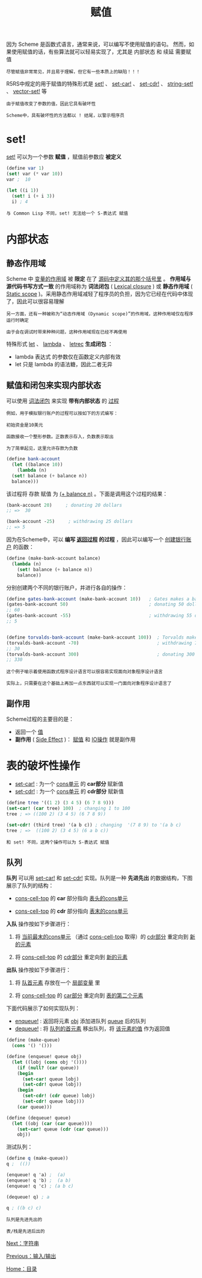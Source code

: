 #+TITLE: 赋值
#+HTML_HEAD: <link rel="stylesheet" type="text/css" href="css/main.css" />
#+HTML_LINK_UP: io.html   
#+HTML_LINK_HOME: slt.html
#+OPTIONS: num:nil timestamp:nil

因为 Scheme 是函数式语言，通常来说，可以编写不使用赋值的语句。  然而，如果使用赋值的话，有些算法就可以轻易实现了，尤其是 内部状态 和 续延 需要赋值

#+BEGIN_EXAMPLE
  尽管赋值非常常见，并且易于理解，但它有一些本质上的缺陷！！！
#+END_EXAMPLE

R5RS中规定的用于赋值的特殊形式是 _set!_ 、 _set-car!_ 、 _set-cdr!_ 、 _string-set!_ 、 _vector-set!_ 等
#+BEGIN_EXAMPLE
  由于赋值改变了参数的值，因此它具有破坏性

  Scheme中，具有破坏性的方法都以 ! 结尾，以警示程序员
#+END_EXAMPLE
* set! 
  _set!_ 可以为一个参数 *赋值* ，赋值前参数应 *被定义* 

  #+BEGIN_SRC scheme
  (define var 1)
  (set! var (* var 10))
  var ;  10

  (let ((i 1))
    (set! i (+ i 3))
    i) ; 4 
  #+END_SRC

  #+BEGIN_EXAMPLE
    与 Common Lisp 不同，set! 无法给一个 S-表达式 赋值
  #+END_EXAMPLE
* 内部状态
** 静态作用域
   Scheme 中 _变量的作用域_ 被 *限定* 在了 _源码中定义其的那个括号里_ 。 *作用域与源代码书写方式一致* 的作用域称为 *词法闭包* (  _Lexical closure_ ) 或 *静态作用域* ( _Static scope_ )。采用静态作用域减轻了程序员的负担，因为它已经在代码中体现了，因此可以很容易理解

   #+BEGIN_EXAMPLE
     另一方面，还有一种被称为“动态作用域 (Dynamic scope)”的作用域，这种作用域仅在程序运行时确定

     由于会在调试时带来种种问题，这种作用域现在已经不再使用
   #+END_EXAMPLE

   特殊形式 _let_ 、 _lambda_ 、 _letrec_ *生成闭包* ：
   + lambda 表达式 的参数仅在函数定义内部有效
   + let 只是 lambda 的语法糖，因此二者无异
** 赋值和闭包来实现内部状态
   可以使用 _词法闭包_ 来实现 *带有内部状态* 的 _过程_ 
   #+BEGIN_EXAMPLE
     例如，用于模拟银行账户的过程可以按如下的方式编写：

     初始资金是10美元

     函数接收一个整形参数。正数表示存入，负数表示取出

     为了简单起见，这里允许存款为负数
   #+END_EXAMPLE

   #+BEGIN_SRC scheme
  (define bank-account
    (let ((balance 10))
      (lambda (n)
	(set! balance (+ balance n))
	balance)))
   #+END_SRC

   该过程将 存款 赋值 为 _(+ balance n)_ 。下面是调用这个过程的结果：
   #+BEGIN_SRC scheme
  (bank-account 20)     ; donating 20 dollars 
  ;; =>  30

  (bank-account -25)     ; withdrawing 25 dollars
  ;; => 5
   #+END_SRC

   因为在Scheme中，可以 *编写 _返回过程_ 的过程* ，因此可以编写一个 _创建银行账户_ 的函数：

   #+BEGIN_SRC scheme
  (define (make-bank-account balance)
    (lambda (n)
      (set! balance (+ balance n))
      balance))
   #+END_SRC

   分别创建两个不同的银行账户，并进行各自的操作：

   #+BEGIN_SRC scheme
  (define gates-bank-account (make-bank-account 10))   ; Gates makes a bank account by donating  10 dollars
  (gates-bank-account 50)                              ; donating 50 dollars
  ;; 60
  (gates-bank-account -55)                             ; withdrawing 55 dollars
  ;; 5


  (define torvalds-bank-account (make-bank-account 100))  ; Torvalds makes a bank account by donating 100 dollars
  (torvalds-bank-account -70)                             ; withdrawing 70 dollars
  ;; 30
  (torvalds-bank-account 300)                             ; donating 300 dollars
  ;; 330
   #+END_SRC

   #+BEGIN_EXAMPLE
     这个例子喻示着使用函数式程序设计语言可以很容易实现面向对象程序设计语言

     实际上，只需要在这个基础上再加一点东西就可以实现一门面向对象程序设计语言了
   #+END_EXAMPLE
** 副作用 
   Scheme过程的主要目的是：
   + 返回一个 _值_ 
   + *副作用* ( _Side Effect_ )： _赋值_ 和 _IO操作_ 就是副作用
* 表的破坏性操作 
  + _set-car!_ : 为一个 _cons单元_ 的 *car部分* 赋新值 
  + _set-cdr!_ : 为一个 _cons单元_ 的 *cdr部分* 赋新值

  #+BEGIN_SRC scheme
  (define tree '((1 2) (3 4 5) (6 7 8 9))) 
  (set-car! (car tree) 100)  ; changing 1 to 100 
  tree ; => ((100 2) (3 4 5) (6 7 8 9))

  (set-cdr! (third tree) '(a b c)) ; changing  '(7 8 9) to '(a b c) 
  tree ; =>  ((100 2) (3 4 5) (6 a b c))
  #+END_SRC

  #+BEGIN_EXAMPLE
    和 set! 不同，这两个操作可以为 S-表达式 赋值
  #+END_EXAMPLE
** 队列
   *队列* 可以用 _set-car!_ 和 _set-cdr!_ 实现。队列是一种 *先进先出* 的数据结构，下图展示了队列的结构：
   + _cons-cell-top_ 的 *car* 部分指向 _表头的cons单元_ 
   + _cons-cell-top_ 的 *cdr* 部分指向 _表末的cons单元_ 

     #+ATTR_HTML: image :width 60% 
     [[file:pic/queue1a.png]] 

   *入队* 操作按如下步骤进行：
   1. 将 _当前最末的cons单元_ （通过 _cons-cell-top_ 取得）的 _cdr部分_ 重定向到 _新的元素_ 
   2. 将 _cons-cell-top_ 的 _cdr部分_ 重定向到 _新的元素_ 

      #+ATTR_HTML: image :width 60% 
      [[file:pic/queue2a_e.png]] 

   *出队* 操作按如下步骤进行：
   1. 将 _队首元素_ 存放在一个 _局部变量_ 里
   2. 将 _cons-cell-top_ 的 _car部分_ 重定向到 _表的第二个元素_ 

      #+ATTR_HTML: image :width 60% 
      [[file:pic/queue3a_e.png]] 

   下面代码展示了如何实现队列：
   + _enqueue!_ : 返回将元素 _obj_ 添加进队列 _queue_ 后的队列
   + _dequeue!_ : 将 _队列的首元素_ 移出队列，将 _该元素的值_ 作为返回值

   #+BEGIN_SRC scheme
  (define (make-queue)
    (cons '() '()))

  (define (enqueue! queue obj)
    (let ((lobj (cons obj '())))
      (if (null? (car queue))
	  (begin
	    (set-car! queue lobj)
	    (set-cdr! queue lobj))
	  (begin
	    (set-cdr! (cdr queue) lobj)
	    (set-cdr! queue lobj)))
      (car queue)))

  (define (dequeue! queue)
    (let ((obj (car (car queue))))
      (set-car! queue (cdr (car queue)))
      obj))
   #+END_SRC

   测试队列：
   #+BEGIN_SRC scheme
  (define q (make-queue))
  q ;  (()) 

  (enqueue! q 'a) ;  (a)
  (enqueue! q 'b) ;  (a b)
  (enqueue! q 'c) ; (a b c)

  (dequeue! q) ; a

  q ; ((b c) c)
   #+END_SRC

   #+BEGIN_EXAMPLE
     队列是先进先出的

     表/栈是先进后出的
   #+END_EXAMPLE

   [[file:string.org][Next：字符串]]

   [[file:io.org][Previous：输入/输出]] 

   [[file:slt.org][Home：目录]]
